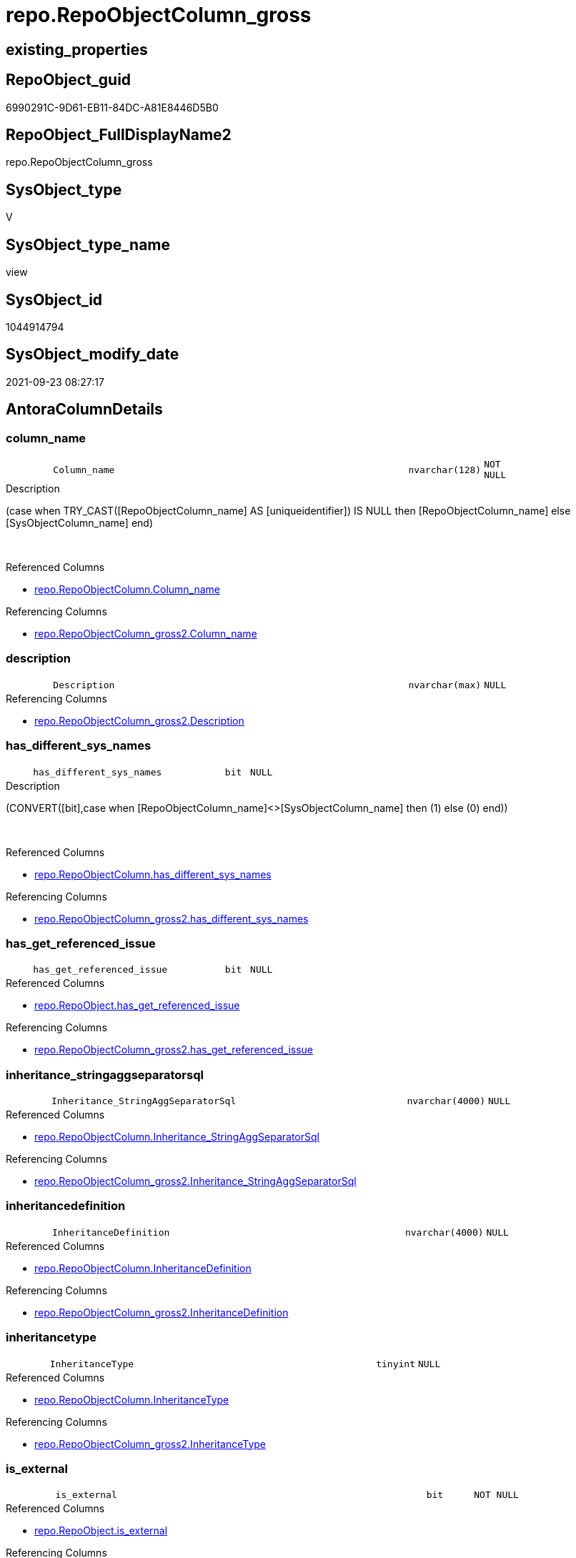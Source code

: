 // tag::HeaderFullDisplayName[]
= repo.RepoObjectColumn_gross
// end::HeaderFullDisplayName[]

== existing_properties

// tag::existing_properties[]
:ExistsProperty--antorareferencedlist:
:ExistsProperty--antorareferencinglist:
:ExistsProperty--has_execution_plan_issue:
:ExistsProperty--is_repo_managed:
:ExistsProperty--is_ssas:
:ExistsProperty--referencedobjectlist:
:ExistsProperty--sql_modules_definition:
:ExistsProperty--FK:
:ExistsProperty--AntoraIndexList:
:ExistsProperty--Columns:
// end::existing_properties[]

== RepoObject_guid

// tag::RepoObject_guid[]
6990291C-9D61-EB11-84DC-A81E8446D5B0
// end::RepoObject_guid[]

== RepoObject_FullDisplayName2

// tag::RepoObject_FullDisplayName2[]
repo.RepoObjectColumn_gross
// end::RepoObject_FullDisplayName2[]

== SysObject_type

// tag::SysObject_type[]
V 
// end::SysObject_type[]

== SysObject_type_name

// tag::SysObject_type_name[]
view
// end::SysObject_type_name[]

== SysObject_id

// tag::SysObject_id[]
1044914794
// end::SysObject_id[]

== SysObject_modify_date

// tag::SysObject_modify_date[]
2021-09-23 08:27:17
// end::SysObject_modify_date[]

== AntoraColumnDetails

// tag::AntoraColumnDetails[]
[#column-column_name]
=== column_name

[cols="d,8m,m,m,m,d"]
|===
|
|Column_name
|nvarchar(128)
|NOT NULL
|
|
|===

.Description
--
(case when TRY_CAST([RepoObjectColumn_name] AS [uniqueidentifier]) IS NULL then [RepoObjectColumn_name] else [SysObjectColumn_name] end)
--
{empty} +

.Referenced Columns
--
* xref:repo.repoobjectcolumn.adoc#column-column_name[+repo.RepoObjectColumn.Column_name+]
--

.Referencing Columns
--
* xref:repo.repoobjectcolumn_gross2.adoc#column-column_name[+repo.RepoObjectColumn_gross2.Column_name+]
--


[#column-description]
=== description

[cols="d,8m,m,m,m,d"]
|===
|
|Description
|nvarchar(max)
|NULL
|
|
|===

.Referencing Columns
--
* xref:repo.repoobjectcolumn_gross2.adoc#column-description[+repo.RepoObjectColumn_gross2.Description+]
--


[#column-has_different_sys_names]
=== has_different_sys_names

[cols="d,8m,m,m,m,d"]
|===
|
|has_different_sys_names
|bit
|NULL
|
|
|===

.Description
--
(CONVERT([bit],case when [RepoObjectColumn_name]<>[SysObjectColumn_name] then (1) else (0) end))
--
{empty} +

.Referenced Columns
--
* xref:repo.repoobjectcolumn.adoc#column-has_different_sys_names[+repo.RepoObjectColumn.has_different_sys_names+]
--

.Referencing Columns
--
* xref:repo.repoobjectcolumn_gross2.adoc#column-has_different_sys_names[+repo.RepoObjectColumn_gross2.has_different_sys_names+]
--


[#column-has_get_referenced_issue]
=== has_get_referenced_issue

[cols="d,8m,m,m,m,d"]
|===
|
|has_get_referenced_issue
|bit
|NULL
|
|
|===

.Referenced Columns
--
* xref:repo.repoobject.adoc#column-has_get_referenced_issue[+repo.RepoObject.has_get_referenced_issue+]
--

.Referencing Columns
--
* xref:repo.repoobjectcolumn_gross2.adoc#column-has_get_referenced_issue[+repo.RepoObjectColumn_gross2.has_get_referenced_issue+]
--


[#column-inheritance_stringaggseparatorsql]
=== inheritance_stringaggseparatorsql

[cols="d,8m,m,m,m,d"]
|===
|
|Inheritance_StringAggSeparatorSql
|nvarchar(4000)
|NULL
|
|
|===

.Referenced Columns
--
* xref:repo.repoobjectcolumn.adoc#column-inheritance_stringaggseparatorsql[+repo.RepoObjectColumn.Inheritance_StringAggSeparatorSql+]
--

.Referencing Columns
--
* xref:repo.repoobjectcolumn_gross2.adoc#column-inheritance_stringaggseparatorsql[+repo.RepoObjectColumn_gross2.Inheritance_StringAggSeparatorSql+]
--


[#column-inheritancedefinition]
=== inheritancedefinition

[cols="d,8m,m,m,m,d"]
|===
|
|InheritanceDefinition
|nvarchar(4000)
|NULL
|
|
|===

.Referenced Columns
--
* xref:repo.repoobjectcolumn.adoc#column-inheritancedefinition[+repo.RepoObjectColumn.InheritanceDefinition+]
--

.Referencing Columns
--
* xref:repo.repoobjectcolumn_gross2.adoc#column-inheritancedefinition[+repo.RepoObjectColumn_gross2.InheritanceDefinition+]
--


[#column-inheritancetype]
=== inheritancetype

[cols="d,8m,m,m,m,d"]
|===
|
|InheritanceType
|tinyint
|NULL
|
|
|===

.Referenced Columns
--
* xref:repo.repoobjectcolumn.adoc#column-inheritancetype[+repo.RepoObjectColumn.InheritanceType+]
--

.Referencing Columns
--
* xref:repo.repoobjectcolumn_gross2.adoc#column-inheritancetype[+repo.RepoObjectColumn_gross2.InheritanceType+]
--


[#column-is_external]
=== is_external

[cols="d,8m,m,m,m,d"]
|===
|
|is_external
|bit
|NOT NULL
|
|
|===

.Referenced Columns
--
* xref:repo.repoobject.adoc#column-is_external[+repo.RepoObject.is_external+]
--

.Referencing Columns
--
* xref:repo.repoobjectcolumn_gross2.adoc#column-is_external[+repo.RepoObjectColumn_gross2.is_external+]
--


[#column-is_persistence_no_check]
=== is_persistence_no_check

[cols="d,8m,m,m,m,d"]
|===
|
|is_persistence_no_check
|bit
|NULL
|
|
|===

.Referenced Columns
--
* xref:repo.repoobjectcolumn.adoc#column-is_persistence_no_check[+repo.RepoObjectColumn.is_persistence_no_check+]
--

.Referencing Columns
--
* xref:repo.repoobjectcolumn_gross2.adoc#column-is_persistence_no_check[+repo.RepoObjectColumn_gross2.is_persistence_no_check+]
--


[#column-is_persistence_no_include]
=== is_persistence_no_include

[cols="d,8m,m,m,m,d"]
|===
|
|is_persistence_no_include
|bit
|NULL
|
|
|===

.Referenced Columns
--
* xref:repo.repoobjectcolumn.adoc#column-is_persistence_no_include[+repo.RepoObjectColumn.is_persistence_no_include+]
--

.Referencing Columns
--
* xref:repo.repoobjectcolumn_gross2.adoc#column-is_persistence_no_include[+repo.RepoObjectColumn_gross2.is_persistence_no_include+]
--


[#column-is_persistence_no_update]
=== is_persistence_no_update

[cols="d,8m,m,m,m,d"]
|===
|
|is_persistence_no_update
|bit
|NULL
|
|
|===

.Referenced Columns
--
* xref:repo.repoobjectcolumn.adoc#column-is_persistence_no_update[+repo.RepoObjectColumn.is_persistence_no_update+]
--

.Referencing Columns
--
* xref:repo.repoobjectcolumn_gross2.adoc#column-is_persistence_no_update[+repo.RepoObjectColumn_gross2.is_persistence_no_update+]
--


[#column-is_query_plan_expression]
=== is_query_plan_expression

[cols="d,8m,m,m,m,d"]
|===
|
|is_query_plan_expression
|bit
|NULL
|
|
|===

.Referenced Columns
--
* xref:repo.repoobjectcolumn.adoc#column-is_query_plan_expression[+repo.RepoObjectColumn.is_query_plan_expression+]
--

.Referencing Columns
--
* xref:repo.repoobjectcolumn_gross2.adoc#column-is_query_plan_expression[+repo.RepoObjectColumn_gross2.is_query_plan_expression+]
--


[#column-is_repo_managed]
=== is_repo_managed

[cols="d,8m,m,m,m,d"]
|===
|
|is_repo_managed
|bit
|NULL
|
|
|===

.Referenced Columns
--
* xref:repo.repoobject.adoc#column-is_repo_managed[+repo.RepoObject.is_repo_managed+]
--

.Referencing Columns
--
* xref:repo.repoobjectcolumn_gross2.adoc#column-is_repo_managed[+repo.RepoObjectColumn_gross2.is_repo_managed+]
--


[#column-is_repoobject_name_uniqueidentifier]
=== is_repoobject_name_uniqueidentifier

[cols="d,8m,m,m,m,d"]
|===
|
|is_RepoObject_name_uniqueidentifier
|int
|NOT NULL
|
|
|===

.Description
--
(case when TRY_CAST([RepoObject_name] AS [uniqueidentifier]) IS NULL then (0) else (1) end)
--
{empty} +

.Referenced Columns
--
* xref:repo.repoobject.adoc#column-is_repoobject_name_uniqueidentifier[+repo.RepoObject.is_RepoObject_name_uniqueidentifier+]
--

.Referencing Columns
--
* xref:repo.repoobjectcolumn_gross2.adoc#column-is_repoobject_name_uniqueidentifier[+repo.RepoObjectColumn_gross2.is_RepoObject_name_uniqueidentifier+]
--


[#column-is_repoobjectcolumn_name_uniqueidentifier]
=== is_repoobjectcolumn_name_uniqueidentifier

[cols="d,8m,m,m,m,d"]
|===
|
|is_RepoObjectColumn_name_uniqueidentifier
|int
|NOT NULL
|
|
|===

.Description
--
(case when TRY_CAST([RepoObjectColumn_name] AS [uniqueidentifier]) IS NULL then (0) else (1) end)
--
{empty} +

.Referenced Columns
--
* xref:repo.repoobjectcolumn.adoc#column-is_repoobjectcolumn_name_uniqueidentifier[+repo.RepoObjectColumn.is_RepoObjectColumn_name_uniqueidentifier+]
--

.Referencing Columns
--
* xref:repo.repoobjectcolumn_gross2.adoc#column-is_repoobjectcolumn_name_uniqueidentifier[+repo.RepoObjectColumn_gross2.is_RepoObjectColumn_name_uniqueidentifier+]
--


[#column-is_required_columnmerge]
=== is_required_columnmerge

[cols="d,8m,m,m,m,d"]
|===
|
|is_required_ColumnMerge
|bit
|NULL
|
|
|===

.Referenced Columns
--
* xref:repo.repoobjectcolumn.adoc#column-is_required_columnmerge[+repo.RepoObjectColumn.is_required_ColumnMerge+]
--

.Referencing Columns
--
* xref:repo.repoobjectcolumn_gross2.adoc#column-is_required_columnmerge[+repo.RepoObjectColumn_gross2.is_required_ColumnMerge+]
--


[#column-is_ssas]
=== is_ssas

[cols="d,8m,m,m,m,d"]
|===
|
|is_ssas
|bit
|NOT NULL
|
|
|===

.Referenced Columns
--
* xref:repo.repoobject.adoc#column-is_ssas[+repo.RepoObject.is_ssas+]
--

.Referencing Columns
--
* xref:repo.repoobjectcolumn_gross2.adoc#column-is_ssas[+repo.RepoObjectColumn_gross2.is_ssas+]
--


[#column-is_sysobject_missing]
=== is_sysobject_missing

[cols="d,8m,m,m,m,d"]
|===
|
|is_SysObject_missing
|bit
|NULL
|
|
|===

.Referenced Columns
--
* xref:repo.repoobject.adoc#column-is_sysobject_missing[+repo.RepoObject.is_SysObject_missing+]
--

.Referencing Columns
--
* xref:repo.repoobjectcolumn_gross2.adoc#column-is_sysobject_missing[+repo.RepoObjectColumn_gross2.is_SysObject_missing+]
--


[#column-is_sysobject_name_uniqueidentifier]
=== is_sysobject_name_uniqueidentifier

[cols="d,8m,m,m,m,d"]
|===
|
|is_SysObject_name_uniqueidentifier
|int
|NOT NULL
|
|
|===

.Description
--
(case when TRY_CAST([SysObject_name] AS [uniqueidentifier]) IS NULL then (0) else (1) end)
--
{empty} +

.Referenced Columns
--
* xref:repo.repoobject.adoc#column-is_sysobject_name_uniqueidentifier[+repo.RepoObject.is_SysObject_name_uniqueidentifier+]
--

.Referencing Columns
--
* xref:repo.repoobjectcolumn_gross2.adoc#column-is_sysobject_name_uniqueidentifier[+repo.RepoObjectColumn_gross2.is_SysObject_name_uniqueidentifier+]
--


[#column-is_sysobjectcolumn_missing]
=== is_sysobjectcolumn_missing

[cols="d,8m,m,m,m,d"]
|===
|
|is_SysObjectColumn_missing
|bit
|NULL
|
|
|===

.Referenced Columns
--
* xref:repo.repoobjectcolumn.adoc#column-is_sysobjectcolumn_missing[+repo.RepoObjectColumn.is_SysObjectColumn_missing+]
--

.Referencing Columns
--
* xref:repo.repoobjectcolumn_gross2.adoc#column-is_sysobjectcolumn_missing[+repo.RepoObjectColumn_gross2.is_SysObjectColumn_missing+]
--


[#column-is_sysobjectcolumn_name_uniqueidentifier]
=== is_sysobjectcolumn_name_uniqueidentifier

[cols="d,8m,m,m,m,d"]
|===
|
|is_SysObjectColumn_name_uniqueidentifier
|int
|NOT NULL
|
|
|===

.Description
--
(case when TRY_CAST([SysObjectColumn_name] AS [uniqueidentifier]) IS NULL then (0) else (1) end)
--
{empty} +

.Referenced Columns
--
* xref:repo.repoobjectcolumn.adoc#column-is_sysobjectcolumn_name_uniqueidentifier[+repo.RepoObjectColumn.is_SysObjectColumn_name_uniqueidentifier+]
--

.Referencing Columns
--
* xref:repo.repoobjectcolumn_gross2.adoc#column-is_sysobjectcolumn_name_uniqueidentifier[+repo.RepoObjectColumn_gross2.is_SysObjectColumn_name_uniqueidentifier+]
--


[#column-modify_dt]
=== modify_dt

[cols="d,8m,m,m,m,d"]
|===
|
|modify_dt
|datetime
|NOT NULL
|
|
|===

.Referenced Columns
--
* xref:repo.repoobject.adoc#column-modify_dt[+repo.RepoObject.modify_dt+]
--

.Referencing Columns
--
* xref:repo.repoobjectcolumn_gross2.adoc#column-modify_dt[+repo.RepoObjectColumn_gross2.modify_dt+]
--


[#column-node_id]
=== node_id

[cols="d,8m,m,m,m,d"]
|===
|
|node_id
|bigint
|NULL
|
|
|===

.Description
--
(CONVERT([bigint],[SysObject_id])*(10000))
--
{empty} +

.Referenced Columns
--
* xref:repo.repoobject.adoc#column-node_id[+repo.RepoObject.node_id+]
--

.Referencing Columns
--
* xref:reference.repoobjectcolumn_reference_virtual.adoc#column-referencing_node_id[+reference.RepoObjectColumn_reference_virtual.referencing_node_id+]
* xref:reference.repoobjectcolumn_reference_virtual.adoc#column-referenced_node_id[+reference.RepoObjectColumn_reference_virtual.referenced_node_id+]
* xref:repo.repoobjectcolumn_gross2.adoc#column-node_id[+repo.RepoObjectColumn_gross2.node_id+]
--


[#column-persistence_source_repoobject_guid]
=== persistence_source_repoobject_guid

[cols="d,8m,m,m,m,d"]
|===
|
|persistence_source_RepoObject_guid
|uniqueidentifier
|NULL
|
|
|===

.Referenced Columns
--
* xref:repo.repoobject_persistence.adoc#column-source_repoobject_guid[+repo.RepoObject_persistence.source_RepoObject_guid+]
--

.Referencing Columns
--
* xref:repo.repoobjectcolumn_gross2.adoc#column-persistence_source_repoobject_guid[+repo.RepoObjectColumn_gross2.persistence_source_RepoObject_guid+]
--


[#column-persistence_source_repoobjectcolumn_guid]
=== persistence_source_repoobjectcolumn_guid

[cols="d,8m,m,m,m,d"]
|===
|
|persistence_source_RepoObjectColumn_guid
|uniqueidentifier
|NULL
|
|
|===

.Referenced Columns
--
* xref:repo.repoobjectcolumn.adoc#column-persistence_source_repoobjectcolumn_guid[+repo.RepoObjectColumn.persistence_source_RepoObjectColumn_guid+]
--

.Referencing Columns
--
* xref:repo.repoobjectcolumn_gross2.adoc#column-persistence_source_repoobjectcolumn_guid[+repo.RepoObjectColumn_gross2.persistence_source_RepoObjectColumn_guid+]
--


[#column-pk_index_guid]
=== pk_index_guid

[cols="d,8m,m,m,m,d"]
|===
|
|pk_index_guid
|uniqueidentifier
|NULL
|
|
|===

.Referenced Columns
--
* xref:repo.repoobject.adoc#column-pk_index_guid[+repo.RepoObject.pk_index_guid+]
--

.Referencing Columns
--
* xref:repo.repoobjectcolumn_gross2.adoc#column-pk_index_guid[+repo.RepoObjectColumn_gross2.pk_index_guid+]
--


[#column-property_ms_description]
=== property_ms_description

[cols="d,8m,m,m,m,d"]
|===
|
|Property_ms_description
|nvarchar(4000)
|NULL
|
|
|===

.Referencing Columns
--
* xref:repo.repoobjectcolumn_gross2.adoc#column-property_ms_description[+repo.RepoObjectColumn_gross2.Property_ms_description+]
--


[#column-referencing_count]
=== referencing_count

[cols="d,8m,m,m,m,d"]
|===
|
|Referencing_Count
|int
|NULL
|
|
|===

.Referenced Columns
--
* xref:repo.repoobjectcolumn.adoc#column-referencing_count[+repo.RepoObjectColumn.Referencing_Count+]
--

.Referencing Columns
--
* xref:repo.repoobjectcolumn_gross2.adoc#column-referencing_count[+repo.RepoObjectColumn_gross2.Referencing_Count+]
--


[#column-repo_default_definition]
=== repo_default_definition

[cols="d,8m,m,m,m,d"]
|===
|
|Repo_default_definition
|nvarchar(max)
|NULL
|
|
|===

.Referenced Columns
--
* xref:repo.repoobjectcolumn.adoc#column-repo_default_definition[+repo.RepoObjectColumn.Repo_default_definition+]
--

.Referencing Columns
--
* xref:repo.repoobjectcolumn_gross2.adoc#column-repo_default_definition[+repo.RepoObjectColumn_gross2.Repo_default_definition+]
--


[#column-repo_default_is_system_named]
=== repo_default_is_system_named

[cols="d,8m,m,m,m,d"]
|===
|
|Repo_default_is_system_named
|bit
|NULL
|
|
|===

.Referenced Columns
--
* xref:repo.repoobjectcolumn.adoc#column-repo_default_is_system_named[+repo.RepoObjectColumn.Repo_default_is_system_named+]
--

.Referencing Columns
--
* xref:repo.repoobjectcolumn_gross2.adoc#column-repo_default_is_system_named[+repo.RepoObjectColumn_gross2.Repo_default_is_system_named+]
--


[#column-repo_default_name]
=== repo_default_name

[cols="d,8m,m,m,m,d"]
|===
|
|Repo_default_name
|nvarchar(128)
|NULL
|
|
|===

.Referenced Columns
--
* xref:repo.repoobjectcolumn.adoc#column-repo_default_name[+repo.RepoObjectColumn.Repo_default_name+]
--

.Referencing Columns
--
* xref:repo.repoobjectcolumn_gross2.adoc#column-repo_default_name[+repo.RepoObjectColumn_gross2.Repo_default_name+]
--


[#column-repo_definition]
=== repo_definition

[cols="d,8m,m,m,m,d"]
|===
|
|Repo_definition
|nvarchar(max)
|NULL
|
|
|===

.Referenced Columns
--
* xref:repo.repoobjectcolumn.adoc#column-repo_definition[+repo.RepoObjectColumn.Repo_definition+]
--

.Referencing Columns
--
* xref:repo.repoobjectcolumn_gross2.adoc#column-repo_definition[+repo.RepoObjectColumn_gross2.Repo_definition+]
--


[#column-repo_generated_always_type]
=== repo_generated_always_type

[cols="d,8m,m,m,m,d"]
|===
|
|Repo_generated_always_type
|tinyint
|NOT NULL
|
|
|===

.Referenced Columns
--
* xref:repo.repoobjectcolumn.adoc#column-repo_generated_always_type[+repo.RepoObjectColumn.Repo_generated_always_type+]
--

.Referencing Columns
--
* xref:repo.repoobjectcolumn_gross2.adoc#column-repo_generated_always_type[+repo.RepoObjectColumn_gross2.Repo_generated_always_type+]
--


[#column-repo_graph_type]
=== repo_graph_type

[cols="d,8m,m,m,m,d"]
|===
|
|Repo_graph_type
|int
|NULL
|
|
|===

.Referenced Columns
--
* xref:repo.repoobjectcolumn.adoc#column-repo_graph_type[+repo.RepoObjectColumn.Repo_graph_type+]
--

.Referencing Columns
--
* xref:repo.repoobjectcolumn_gross2.adoc#column-repo_graph_type[+repo.RepoObjectColumn_gross2.Repo_graph_type+]
--


[#column-repo_increment_value]
=== repo_increment_value

[cols="d,8m,m,m,m,d"]
|===
|
|Repo_increment_value
|sql_variant
|NULL
|
|
|===

.Referenced Columns
--
* xref:repo.repoobjectcolumn.adoc#column-repo_increment_value[+repo.RepoObjectColumn.Repo_increment_value+]
--

.Referencing Columns
--
* xref:repo.repoobjectcolumn_gross2.adoc#column-repo_increment_value[+repo.RepoObjectColumn_gross2.Repo_increment_value+]
--


[#column-repo_is_computed]
=== repo_is_computed

[cols="d,8m,m,m,m,d"]
|===
|
|Repo_is_computed
|bit
|NOT NULL
|
|
|===

.Referenced Columns
--
* xref:repo.repoobjectcolumn.adoc#column-repo_is_computed[+repo.RepoObjectColumn.Repo_is_computed+]
--

.Referencing Columns
--
* xref:repo.repoobjectcolumn_gross2.adoc#column-repo_is_computed[+repo.RepoObjectColumn_gross2.Repo_is_computed+]
--


[#column-repo_is_identity]
=== repo_is_identity

[cols="d,8m,m,m,m,d"]
|===
|
|Repo_is_identity
|bit
|NOT NULL
|
|
|===

.Referenced Columns
--
* xref:repo.repoobjectcolumn.adoc#column-repo_is_identity[+repo.RepoObjectColumn.Repo_is_identity+]
--

.Referencing Columns
--
* xref:repo.repoobjectcolumn_gross2.adoc#column-repo_is_identity[+repo.RepoObjectColumn_gross2.Repo_is_identity+]
--


[#column-repo_is_nullable]
=== repo_is_nullable

[cols="d,8m,m,m,m,d"]
|===
|
|Repo_is_nullable
|bit
|NULL
|
|
|===

.Referenced Columns
--
* xref:repo.repoobjectcolumn.adoc#column-repo_is_nullable[+repo.RepoObjectColumn.Repo_is_nullable+]
--

.Referencing Columns
--
* xref:repo.repoobjectcolumn_gross2.adoc#column-repo_is_nullable[+repo.RepoObjectColumn_gross2.Repo_is_nullable+]
--


[#column-repo_is_persisted]
=== repo_is_persisted

[cols="d,8m,m,m,m,d"]
|===
|
|Repo_is_persisted
|bit
|NULL
|
|
|===

.Referenced Columns
--
* xref:repo.repoobjectcolumn.adoc#column-repo_is_persisted[+repo.RepoObjectColumn.Repo_is_persisted+]
--

.Referencing Columns
--
* xref:repo.repoobjectcolumn_gross2.adoc#column-repo_is_persisted[+repo.RepoObjectColumn_gross2.Repo_is_persisted+]
--


[#column-repo_seed_value]
=== repo_seed_value

[cols="d,8m,m,m,m,d"]
|===
|
|Repo_seed_value
|sql_variant
|NULL
|
|
|===

.Referenced Columns
--
* xref:repo.repoobjectcolumn.adoc#column-repo_seed_value[+repo.RepoObjectColumn.Repo_seed_value+]
--

.Referencing Columns
--
* xref:repo.repoobjectcolumn_gross2.adoc#column-repo_seed_value[+repo.RepoObjectColumn_gross2.Repo_seed_value+]
--


[#column-repo_user_type_fullname]
=== repo_user_type_fullname

[cols="d,8m,m,m,m,d"]
|===
|
|Repo_user_type_fullname
|nvarchar(128)
|NULL
|
|
|===

.Referenced Columns
--
* xref:repo.repoobjectcolumn.adoc#column-repo_user_type_fullname[+repo.RepoObjectColumn.Repo_user_type_fullname+]
--

.Referencing Columns
--
* xref:graph.repoobjectcolumn_s.adoc#column-repoobjectcolumn_type[+graph.RepoObjectColumn_S.RepoObjectColumn_type+]
* xref:property.repoobjectcolumnproperty_forupdate.adoc#column-repo_user_type_fullname[+property.RepoObjectColumnProperty_ForUpdate.Repo_user_type_fullname+]
* xref:repo.repoobjectcolumn_gross2.adoc#column-repo_user_type_fullname[+repo.RepoObjectColumn_gross2.Repo_user_type_fullname+]
--


[#column-repo_user_type_name]
=== repo_user_type_name

[cols="d,8m,m,m,m,d"]
|===
|
|Repo_user_type_name
|nvarchar(128)
|NULL
|
|
|===

.Referenced Columns
--
* xref:repo.repoobjectcolumn.adoc#column-repo_user_type_name[+repo.RepoObjectColumn.Repo_user_type_name+]
--

.Referencing Columns
--
* xref:repo.repoobjectcolumn_gross2.adoc#column-repo_user_type_name[+repo.RepoObjectColumn_gross2.Repo_user_type_name+]
--


[#column-repo_uses_database_collation]
=== repo_uses_database_collation

[cols="d,8m,m,m,m,d"]
|===
|
|Repo_uses_database_collation
|bit
|NULL
|
|
|===

.Referenced Columns
--
* xref:repo.repoobjectcolumn.adoc#column-repo_uses_database_collation[+repo.RepoObjectColumn.Repo_uses_database_collation+]
--

.Referencing Columns
--
* xref:repo.repoobjectcolumn_gross2.adoc#column-repo_uses_database_collation[+repo.RepoObjectColumn_gross2.Repo_uses_database_collation+]
--


[#column-repoobject_fullname]
=== repoobject_fullname

[cols="d,8m,m,m,m,d"]
|===
|
|RepoObject_fullname
|nvarchar(261)
|NOT NULL
|
|
|===

.Description
--
(concat('[',[RepoObject_schema_name],'].[',[RepoObject_name],']'))
--
{empty} +

.Referenced Columns
--
* xref:repo.repoobject.adoc#column-repoobject_fullname[+repo.RepoObject.RepoObject_fullname+]
--

.Referencing Columns
--
* xref:graph.repoobjectcolumn_s.adoc#column-repoobject_fullname[+graph.RepoObjectColumn_S.RepoObject_fullname+]
* xref:property.repoobjectcolumnproperty_forupdate.adoc#column-repoobject_fullname[+property.RepoObjectColumnProperty_ForUpdate.RepoObject_fullname+]
* xref:repo.repoobjectcolumn_gross2.adoc#column-repoobject_fullname[+repo.RepoObjectColumn_gross2.RepoObject_fullname+]
--


[#column-repoobject_fullname2]
=== repoobject_fullname2

[cols="d,8m,m,m,m,d"]
|===
|
|RepoObject_fullname2
|nvarchar(257)
|NOT NULL
|
|
|===

.Description
--
(concat([RepoObject_schema_name],'.',[RepoObject_name]))
--
{empty} +

.Referenced Columns
--
* xref:repo.repoobject.adoc#column-repoobject_fullname2[+repo.RepoObject.RepoObject_fullname2+]
--

.Referencing Columns
--
* xref:property.repoobjectcolumnproperty_forupdate.adoc#column-repoobject_fullname2[+property.RepoObjectColumnProperty_ForUpdate.RepoObject_fullname2+]
* xref:repo.repoobjectcolumn_gross2.adoc#column-repoobject_fullname2[+repo.RepoObjectColumn_gross2.RepoObject_fullname2+]
--


[#column-repoobject_guid]
=== repoobject_guid

[cols="d,8m,m,m,m,d"]
|===
|
|RepoObject_guid
|uniqueidentifier
|NOT NULL
|
|
|===

.Referenced Columns
--
* xref:repo.repoobjectcolumn.adoc#column-repoobject_guid[+repo.RepoObjectColumn.RepoObject_guid+]
--

.Referencing Columns
--
* xref:graph.repoobjectcolumn_s.adoc#column-repoobject_guid[+graph.RepoObjectColumn_S.RepoObject_guid+]
* xref:property.repoobjectcolumnproperty_forupdate.adoc#column-repoobject_guid[+property.RepoObjectColumnProperty_ForUpdate.RepoObject_guid+]
* xref:reference.repoobjectcolumn_reference_firstresultset.adoc#column-referenced_repoobject_guid[+reference.RepoObjectColumn_reference_FirstResultSet.referenced_RepoObject_guid+]
* xref:reference.repoobjectcolumn_reference_queryplan.adoc#column-referenced_repoobject_guid[+reference.RepoObjectColumn_reference_QueryPlan.referenced_RepoObject_guid+]
* xref:reference.repoobjectcolumn_reference_virtual.adoc#column-referencing_repoobject_guid[+reference.RepoObjectColumn_reference_virtual.referencing_RepoObject_guid+]
* xref:reference.repoobjectcolumn_reference_virtual.adoc#column-referenced_repoobject_guid[+reference.RepoObjectColumn_reference_virtual.referenced_RepoObject_guid+]
* xref:repo.repoobjectcolumn_gross2.adoc#column-repoobject_guid[+repo.RepoObjectColumn_gross2.RepoObject_guid+]
--


[#column-repoobject_name]
=== repoobject_name

[cols="d,8m,m,m,m,d"]
|===
|
|RepoObject_name
|nvarchar(128)
|NOT NULL
|
|
|===

.Referenced Columns
--
* xref:repo.repoobject.adoc#column-repoobject_name[+repo.RepoObject.RepoObject_name+]
--

.Referencing Columns
--
* xref:property.repoobjectcolumnproperty_forupdate.adoc#column-repoobject_name[+property.RepoObjectColumnProperty_ForUpdate.RepoObject_name+]
* xref:repo.repoobjectcolumn_gross2.adoc#column-repoobject_name[+repo.RepoObjectColumn_gross2.RepoObject_name+]
--


[#column-repoobject_referencing_count]
=== repoobject_referencing_count

[cols="d,8m,m,m,m,d"]
|===
|
|RepoObject_Referencing_Count
|int
|NULL
|
|
|===

.Referenced Columns
--
* xref:repo.repoobject.adoc#column-repoobject_referencing_count[+repo.RepoObject.RepoObject_Referencing_Count+]
--

.Referencing Columns
--
* xref:repo.repoobjectcolumn_gross2.adoc#column-repoobject_referencing_count[+repo.RepoObjectColumn_gross2.RepoObject_Referencing_Count+]
--


[#column-repoobject_schema_name]
=== repoobject_schema_name

[cols="d,8m,m,m,m,d"]
|===
|
|RepoObject_schema_name
|nvarchar(128)
|NOT NULL
|
|
|===

.Referenced Columns
--
* xref:repo.repoobject.adoc#column-repoobject_schema_name[+repo.RepoObject.RepoObject_schema_name+]
--

.Referencing Columns
--
* xref:property.repoobjectcolumnproperty_forupdate.adoc#column-repoobject_schema_name[+property.RepoObjectColumnProperty_ForUpdate.RepoObject_schema_name+]
* xref:repo.repoobjectcolumn_gross2.adoc#column-repoobject_schema_name[+repo.RepoObjectColumn_gross2.RepoObject_schema_name+]
--


[#column-repoobject_type]
=== repoobject_type

[cols="d,8m,m,m,m,d"]
|===
|
|RepoObject_type
|char(2)
|NOT NULL
|
|
|===

.Referenced Columns
--
* xref:repo.repoobject.adoc#column-repoobject_type[+repo.RepoObject.RepoObject_type+]
--

.Referencing Columns
--
* xref:graph.repoobjectcolumn_s.adoc#column-repoobject_type[+graph.RepoObjectColumn_S.RepoObject_type+]
* xref:property.repoobjectcolumnproperty_forupdate.adoc#column-repoobject_type[+property.RepoObjectColumnProperty_ForUpdate.RepoObject_type+]
* xref:repo.repoobjectcolumn_gross2.adoc#column-repoobject_type[+repo.RepoObjectColumn_gross2.RepoObject_type+]
--


[#column-repoobjectcolumn_column_id]
=== repoobjectcolumn_column_id

[cols="d,8m,m,m,m,d"]
|===
|
|RepoObjectColumn_column_id
|int
|NULL
|
|
|===

.Referenced Columns
--
* xref:repo.repoobjectcolumn.adoc#column-repoobjectcolumn_column_id[+repo.RepoObjectColumn.RepoObjectColumn_column_id+]
--

.Referencing Columns
--
* xref:repo.repoobjectcolumn_gross2.adoc#column-repoobjectcolumn_column_id[+repo.RepoObjectColumn_gross2.RepoObjectColumn_column_id+]
--


[#column-repoobjectcolumn_fullname]
=== repoobjectcolumn_fullname

[cols="d,8m,m,m,m,d"]
|===
|
|RepoObjectColumn_fullname
|nvarchar(520)
|NOT NULL
|
|
|===

.Referencing Columns
--
* xref:graph.repoobjectcolumn_s.adoc#column-repoobjectcolumn_fullname[+graph.RepoObjectColumn_S.RepoObjectColumn_fullname+]
* xref:property.repoobjectcolumnproperty_forupdate.adoc#column-repoobjectcolumn_fullname[+property.RepoObjectColumnProperty_ForUpdate.RepoObjectColumn_fullname+]
* xref:repo.repoobjectcolumn_gross2.adoc#column-repoobjectcolumn_fullname[+repo.RepoObjectColumn_gross2.RepoObjectColumn_fullname+]
--


[#column-repoobjectcolumn_fullname2]
=== repoobjectcolumn_fullname2

[cols="d,8m,m,m,m,d"]
|===
|
|RepoObjectColumn_fullname2
|nvarchar(386)
|NOT NULL
|
|
|===

.Referencing Columns
--
* xref:property.repoobjectcolumnproperty_forupdate.adoc#column-repoobjectcolumn_fullname2[+property.RepoObjectColumnProperty_ForUpdate.RepoObjectColumn_fullname2+]
* xref:repo.repoobjectcolumn_gross2.adoc#column-repoobjectcolumn_fullname2[+repo.RepoObjectColumn_gross2.RepoObjectColumn_fullname2+]
--


[#column-repoobjectcolumn_guid]
=== repoobjectcolumn_guid

[cols="d,8m,m,m,m,d"]
|===
|
|RepoObjectColumn_guid
|uniqueidentifier
|NOT NULL
|
|
|===

.Referenced Columns
--
* xref:repo.repoobjectcolumn.adoc#column-repoobjectcolumn_guid[+repo.RepoObjectColumn.RepoObjectColumn_guid+]
--

.Referencing Columns
--
* xref:graph.repoobjectcolumn_s.adoc#column-repoobjectcolumn_guid[+graph.RepoObjectColumn_S.RepoObjectColumn_guid+]
* xref:reference.repoobjectcolumn_reference_firstresultset.adoc#column-referencing_repoobjectcolumn_guid[+reference.RepoObjectColumn_reference_FirstResultSet.referencing_RepoObjectColumn_guid+]
* xref:reference.repoobjectcolumn_reference_firstresultset.adoc#column-referenced_repoobjectcolumn_guid[+reference.RepoObjectColumn_reference_FirstResultSet.referenced_RepoObjectColumn_guid+]
* xref:reference.repoobjectcolumn_reference_queryplan.adoc#column-referencing_repoobjectcolumn_guid[+reference.RepoObjectColumn_reference_QueryPlan.referencing_RepoObjectColumn_guid+]
* xref:reference.repoobjectcolumn_reference_queryplan.adoc#column-referenced_repoobjectcolumn_guid[+reference.RepoObjectColumn_reference_QueryPlan.referenced_RepoObjectColumn_guid+]
* xref:reference.repoobjectcolumn_reference_virtual.adoc#column-referencing_repoobjectcolumn_guid[+reference.RepoObjectColumn_reference_virtual.referencing_RepoObjectColumn_guid+]
* xref:reference.repoobjectcolumn_reference_virtual.adoc#column-referenced_repoobjectcolumn_guid[+reference.RepoObjectColumn_reference_virtual.referenced_RepoObjectColumn_guid+]
* xref:repo.repoobjectcolumn_gross2.adoc#column-repoobjectcolumn_guid[+repo.RepoObjectColumn_gross2.RepoObjectColumn_guid+]
--


[#column-repoobjectcolumn_name]
=== repoobjectcolumn_name

[cols="d,8m,m,m,m,d"]
|===
|
|RepoObjectColumn_name
|nvarchar(128)
|NOT NULL
|
|
|===

.Referenced Columns
--
* xref:repo.repoobjectcolumn.adoc#column-repoobjectcolumn_name[+repo.RepoObjectColumn.RepoObjectColumn_name+]
--

.Referencing Columns
--
* xref:graph.repoobjectcolumn_s.adoc#column-repoobjectcolumn_name[+graph.RepoObjectColumn_S.RepoObjectColumn_name+]
* xref:property.repoobjectcolumnproperty_forupdate.adoc#column-repoobjectcolumn_name[+property.RepoObjectColumnProperty_ForUpdate.RepoObjectColumn_name+]
* xref:repo.repoobjectcolumn_gross2.adoc#column-repoobjectcolumn_name[+repo.RepoObjectColumn_gross2.RepoObjectColumn_name+]
--


[#column-sysobject_fullname]
=== sysobject_fullname

[cols="d,8m,m,m,m,d"]
|===
|
|SysObject_fullname
|nvarchar(261)
|NOT NULL
|
|
|===

.Description
--
(concat('[',[SysObject_schema_name],'].[',[SysObject_name],']'))
--
{empty} +

.Referenced Columns
--
* xref:repo.repoobject.adoc#column-sysobject_fullname[+repo.RepoObject.SysObject_fullname+]
--

.Referencing Columns
--
* xref:repo.repoobjectcolumn_gross2.adoc#column-sysobject_fullname[+repo.RepoObjectColumn_gross2.SysObject_fullname+]
--


[#column-sysobject_fullname2]
=== sysobject_fullname2

[cols="d,8m,m,m,m,d"]
|===
|
|SysObject_fullname2
|nvarchar(257)
|NOT NULL
|
|
|===

.Description
--
(concat([SysObject_schema_name],'.',[SysObject_name]))
--
{empty} +

.Referenced Columns
--
* xref:repo.repoobject.adoc#column-sysobject_fullname2[+repo.RepoObject.SysObject_fullname2+]
--

.Referencing Columns
--
* xref:repo.repoobjectcolumn_gross2.adoc#column-sysobject_fullname2[+repo.RepoObjectColumn_gross2.SysObject_fullname2+]
--


[#column-sysobject_id]
=== sysobject_id

[cols="d,8m,m,m,m,d"]
|===
|
|SysObject_id
|int
|NULL
|
|
|===

.Referenced Columns
--
* xref:repo.repoobject.adoc#column-sysobject_id[+repo.RepoObject.SysObject_id+]
--

.Referencing Columns
--
* xref:reference.repoobjectcolumn_reference_firstresultset.adoc#column-referenced_id[+reference.RepoObjectColumn_reference_FirstResultSet.referenced_id+]
* xref:reference.repoobjectcolumn_reference_queryplan.adoc#column-referenced_id[+reference.RepoObjectColumn_reference_QueryPlan.referenced_id+]
* xref:reference.repoobjectcolumn_reference_virtual.adoc#column-referencing_id[+reference.RepoObjectColumn_reference_virtual.referencing_id+]
* xref:reference.repoobjectcolumn_reference_virtual.adoc#column-referenced_id[+reference.RepoObjectColumn_reference_virtual.referenced_id+]
* xref:repo.repoobjectcolumn_gross2.adoc#column-sysobject_id[+repo.RepoObjectColumn_gross2.SysObject_id+]
--


[#column-sysobject_modify_date]
=== sysobject_modify_date

[cols="d,8m,m,m,m,d"]
|===
|
|SysObject_modify_date
|datetime
|NULL
|
|
|===

.Referenced Columns
--
* xref:repo.repoobject.adoc#column-sysobject_modify_date[+repo.RepoObject.SysObject_modify_date+]
--

.Referencing Columns
--
* xref:repo.repoobjectcolumn_gross2.adoc#column-sysobject_modify_date[+repo.RepoObjectColumn_gross2.SysObject_modify_date+]
--


[#column-sysobject_name]
=== sysobject_name

[cols="d,8m,m,m,m,d"]
|===
|
|SysObject_name
|nvarchar(128)
|NOT NULL
|
|
|===

.Referenced Columns
--
* xref:repo.repoobject.adoc#column-sysobject_name[+repo.RepoObject.SysObject_name+]
--

.Referencing Columns
--
* xref:reference.repoobjectcolumn_reference_queryplan.adoc#column-referenced_entity_name[+reference.RepoObjectColumn_reference_QueryPlan.referenced_entity_name+]
* xref:reference.repoobjectcolumn_reference_virtual.adoc#column-referencing_entity_name[+reference.RepoObjectColumn_reference_virtual.referencing_entity_name+]
* xref:reference.repoobjectcolumn_reference_virtual.adoc#column-referenced_entity_name[+reference.RepoObjectColumn_reference_virtual.referenced_entity_name+]
* xref:repo.repoobjectcolumn_gross2.adoc#column-sysobject_name[+repo.RepoObjectColumn_gross2.SysObject_name+]
--


[#column-sysobject_parent_object_id]
=== sysobject_parent_object_id

[cols="d,8m,m,m,m,d"]
|===
|
|SysObject_parent_object_id
|int
|NOT NULL
|
|
|===

.Referenced Columns
--
* xref:repo.repoobject.adoc#column-sysobject_parent_object_id[+repo.RepoObject.SysObject_parent_object_id+]
--

.Referencing Columns
--
* xref:repo.repoobjectcolumn_gross2.adoc#column-sysobject_parent_object_id[+repo.RepoObjectColumn_gross2.SysObject_parent_object_id+]
--


[#column-sysobject_schema_name]
=== sysobject_schema_name

[cols="d,8m,m,m,m,d"]
|===
|
|SysObject_schema_name
|nvarchar(128)
|NOT NULL
|
|
|===

.Referenced Columns
--
* xref:repo.repoobject.adoc#column-sysobject_schema_name[+repo.RepoObject.SysObject_schema_name+]
--

.Referencing Columns
--
* xref:reference.repoobjectcolumn_reference_queryplan.adoc#column-referenced_schema_name[+reference.RepoObjectColumn_reference_QueryPlan.referenced_schema_name+]
* xref:reference.repoobjectcolumn_reference_virtual.adoc#column-referencing_schema_name[+reference.RepoObjectColumn_reference_virtual.referencing_schema_name+]
* xref:reference.repoobjectcolumn_reference_virtual.adoc#column-referenced_schema_name[+reference.RepoObjectColumn_reference_virtual.referenced_schema_name+]
* xref:repo.repoobjectcolumn_gross2.adoc#column-sysobject_schema_name[+repo.RepoObjectColumn_gross2.SysObject_schema_name+]
--


[#column-sysobject_type]
=== sysobject_type

[cols="d,8m,m,m,m,d"]
|===
|
|SysObject_type
|char(2)
|NULL
|
|
|===

.Referenced Columns
--
* xref:repo.repoobject.adoc#column-sysobject_type[+repo.RepoObject.SysObject_type+]
--

.Referencing Columns
--
* xref:reference.repoobjectcolumn_reference_firstresultset.adoc#column-referenced_type[+reference.RepoObjectColumn_reference_FirstResultSet.referenced_type+]
* xref:reference.repoobjectcolumn_reference_queryplan.adoc#column-referenced_type[+reference.RepoObjectColumn_reference_QueryPlan.referenced_type+]
* xref:reference.repoobjectcolumn_reference_virtual.adoc#column-referencing_type[+reference.RepoObjectColumn_reference_virtual.referencing_type+]
* xref:reference.repoobjectcolumn_reference_virtual.adoc#column-referenced_type[+reference.RepoObjectColumn_reference_virtual.referenced_type+]
* xref:repo.repoobjectcolumn_gross2.adoc#column-sysobject_type[+repo.RepoObjectColumn_gross2.SysObject_type+]
--


[#column-sysobjectcolumn_column_id]
=== sysobjectcolumn_column_id

[cols="d,8m,m,m,m,d"]
|===
|
|SysObjectColumn_column_id
|int
|NULL
|
|
|===

.Referenced Columns
--
* xref:repo.repoobjectcolumn.adoc#column-sysobjectcolumn_column_id[+repo.RepoObjectColumn.SysObjectColumn_column_id+]
--

.Referencing Columns
--
* xref:reference.repoobjectcolumn_reference_firstresultset.adoc#column-referencing_minor_id[+reference.RepoObjectColumn_reference_FirstResultSet.referencing_minor_id+]
* xref:reference.repoobjectcolumn_reference_firstresultset.adoc#column-referenced_minor_id[+reference.RepoObjectColumn_reference_FirstResultSet.referenced_minor_id+]
* xref:reference.repoobjectcolumn_reference_queryplan.adoc#column-referencing_minor_id[+reference.RepoObjectColumn_reference_QueryPlan.referencing_minor_id+]
* xref:reference.repoobjectcolumn_reference_queryplan.adoc#column-referenced_minor_id[+reference.RepoObjectColumn_reference_QueryPlan.referenced_minor_id+]
* xref:reference.repoobjectcolumn_reference_virtual.adoc#column-referencing_minor_id[+reference.RepoObjectColumn_reference_virtual.referencing_minor_id+]
* xref:reference.repoobjectcolumn_reference_virtual.adoc#column-referenced_minor_id[+reference.RepoObjectColumn_reference_virtual.referenced_minor_id+]
* xref:repo.repoobjectcolumn_gross2.adoc#column-sysobjectcolumn_column_id[+repo.RepoObjectColumn_gross2.SysObjectColumn_column_id+]
--


[#column-sysobjectcolumn_name]
=== sysobjectcolumn_name

[cols="d,8m,m,m,m,d"]
|===
|
|SysObjectColumn_name
|nvarchar(128)
|NOT NULL
|
|
|===

.Referenced Columns
--
* xref:repo.repoobjectcolumn.adoc#column-sysobjectcolumn_name[+repo.RepoObjectColumn.SysObjectColumn_name+]
--

.Referencing Columns
--
* xref:reference.repoobjectcolumn_reference_virtual.adoc#column-referencing_column_name[+reference.RepoObjectColumn_reference_virtual.referencing_column_name+]
* xref:reference.repoobjectcolumn_reference_virtual.adoc#column-referenced_column_name[+reference.RepoObjectColumn_reference_virtual.referenced_column_name+]
* xref:repo.repoobjectcolumn_gross2.adoc#column-sysobjectcolumn_name[+repo.RepoObjectColumn_gross2.SysObjectColumn_name+]
--


[#column-tabcol_description]
=== tabcol_description

[cols="d,8m,m,m,m,d"]
|===
|
|tabcol_Description
|nvarchar(max)
|NULL
|
|
|===

.Referencing Columns
--
* xref:repo.repoobjectcolumn_gross2.adoc#column-tabcol_description[+repo.RepoObjectColumn_gross2.tabcol_Description+]
--


[#column-tabcol_displayfolder]
=== tabcol_displayfolder

[cols="d,8m,m,m,m,d"]
|===
|
|tabcol_DisplayFolder
|nvarchar(500)
|NULL
|
|
|===

.Referenced Columns
--
* xref:ssas.model_json_311_tables_columns_t.adoc#column-tables_columns_displayfolder[+ssas.model_json_311_tables_columns_T.tables_columns_displayFolder+]
--

.Referencing Columns
--
* xref:repo.repoobjectcolumn_gross2.adoc#column-tabcol_displayfolder[+repo.RepoObjectColumn_gross2.tabcol_DisplayFolder+]
--


[#column-tabcol_expression]
=== tabcol_expression

[cols="d,8m,m,m,m,d"]
|===
|
|tabcol_Expression
|nvarchar(max)
|NULL
|
|
|===

.Referencing Columns
--
* xref:repo.repoobjectcolumn_gross2.adoc#column-tabcol_expression[+repo.RepoObjectColumn_gross2.tabcol_Expression+]
--


[#column-tabcol_formatstring]
=== tabcol_formatstring

[cols="d,8m,m,m,m,d"]
|===
|
|tabcol_FormatString
|nvarchar(500)
|NULL
|
|
|===

.Referenced Columns
--
* xref:ssas.model_json_311_tables_columns_t.adoc#column-tables_columns_formatstring[+ssas.model_json_311_tables_columns_T.tables_columns_formatString+]
--

.Referencing Columns
--
* xref:repo.repoobjectcolumn_gross2.adoc#column-tabcol_formatstring[+repo.RepoObjectColumn_gross2.tabcol_FormatString+]
--


[#column-tabcol_ishidden]
=== tabcol_ishidden

[cols="d,8m,m,m,m,d"]
|===
|
|tabcol_IsHidden
|bit
|NOT NULL
|
|
|===

.Referencing Columns
--
* xref:repo.repoobjectcolumn_gross2.adoc#column-tabcol_ishidden[+repo.RepoObjectColumn_gross2.tabcol_IsHidden+]
--


[#column-tabcol_iskey]
=== tabcol_iskey

[cols="d,8m,m,m,m,d"]
|===
|
|tabcol_IsKey
|bit
|NOT NULL
|
|
|===

.Referencing Columns
--
* xref:repo.repoobjectcolumn_gross2.adoc#column-tabcol_iskey[+repo.RepoObjectColumn_gross2.tabcol_IsKey+]
--


[#column-tabcol_isunique]
=== tabcol_isunique

[cols="d,8m,m,m,m,d"]
|===
|
|tabcol_IsUnique
|bit
|NOT NULL
|
|
|===

.Referencing Columns
--
* xref:repo.repoobjectcolumn_gross2.adoc#column-tabcol_isunique[+repo.RepoObjectColumn_gross2.tabcol_IsUnique+]
--


[#column-tabcol_summarizeby]
=== tabcol_summarizeby

[cols="d,8m,m,m,m,d"]
|===
|
|tabcol_SummarizeBy
|nvarchar(500)
|NULL
|
|
|===

.Referenced Columns
--
* xref:ssas.model_json_311_tables_columns_t.adoc#column-tables_columns_summarizeby[+ssas.model_json_311_tables_columns_T.tables_columns_summarizeBy+]
--

.Referencing Columns
--
* xref:repo.repoobjectcolumn_gross2.adoc#column-tabcol_summarizeby[+repo.RepoObjectColumn_gross2.tabcol_SummarizeBy+]
--


[#column-tabcol_type]
=== tabcol_type

[cols="d,8m,m,m,m,d"]
|===
|
|tabcol_Type
|nvarchar(500)
|NULL
|
|
|===

.Referenced Columns
--
* xref:ssas.model_json_311_tables_columns_t.adoc#column-tables_columns_type[+ssas.model_json_311_tables_columns_T.tables_columns_type+]
--

.Referencing Columns
--
* xref:repo.repoobjectcolumn_gross2.adoc#column-tabcol_type[+repo.RepoObjectColumn_gross2.tabcol_Type+]
--


// end::AntoraColumnDetails[]

== AntoraMeasureDetails

// tag::AntoraMeasureDetails[]

// end::AntoraMeasureDetails[]

== AntoraPkColumnTableRows

// tag::AntoraPkColumnTableRows[]










































































// end::AntoraPkColumnTableRows[]

== AntoraNonPkColumnTableRows

// tag::AntoraNonPkColumnTableRows[]
|
|<<column-column_name>>
|nvarchar(128)
|NOT NULL
|
|

|
|<<column-description>>
|nvarchar(max)
|NULL
|
|

|
|<<column-has_different_sys_names>>
|bit
|NULL
|
|

|
|<<column-has_get_referenced_issue>>
|bit
|NULL
|
|

|
|<<column-inheritance_stringaggseparatorsql>>
|nvarchar(4000)
|NULL
|
|

|
|<<column-inheritancedefinition>>
|nvarchar(4000)
|NULL
|
|

|
|<<column-inheritancetype>>
|tinyint
|NULL
|
|

|
|<<column-is_external>>
|bit
|NOT NULL
|
|

|
|<<column-is_persistence_no_check>>
|bit
|NULL
|
|

|
|<<column-is_persistence_no_include>>
|bit
|NULL
|
|

|
|<<column-is_persistence_no_update>>
|bit
|NULL
|
|

|
|<<column-is_query_plan_expression>>
|bit
|NULL
|
|

|
|<<column-is_repo_managed>>
|bit
|NULL
|
|

|
|<<column-is_repoobject_name_uniqueidentifier>>
|int
|NOT NULL
|
|

|
|<<column-is_repoobjectcolumn_name_uniqueidentifier>>
|int
|NOT NULL
|
|

|
|<<column-is_required_columnmerge>>
|bit
|NULL
|
|

|
|<<column-is_ssas>>
|bit
|NOT NULL
|
|

|
|<<column-is_sysobject_missing>>
|bit
|NULL
|
|

|
|<<column-is_sysobject_name_uniqueidentifier>>
|int
|NOT NULL
|
|

|
|<<column-is_sysobjectcolumn_missing>>
|bit
|NULL
|
|

|
|<<column-is_sysobjectcolumn_name_uniqueidentifier>>
|int
|NOT NULL
|
|

|
|<<column-modify_dt>>
|datetime
|NOT NULL
|
|

|
|<<column-node_id>>
|bigint
|NULL
|
|

|
|<<column-persistence_source_repoobject_guid>>
|uniqueidentifier
|NULL
|
|

|
|<<column-persistence_source_repoobjectcolumn_guid>>
|uniqueidentifier
|NULL
|
|

|
|<<column-pk_index_guid>>
|uniqueidentifier
|NULL
|
|

|
|<<column-property_ms_description>>
|nvarchar(4000)
|NULL
|
|

|
|<<column-referencing_count>>
|int
|NULL
|
|

|
|<<column-repo_default_definition>>
|nvarchar(max)
|NULL
|
|

|
|<<column-repo_default_is_system_named>>
|bit
|NULL
|
|

|
|<<column-repo_default_name>>
|nvarchar(128)
|NULL
|
|

|
|<<column-repo_definition>>
|nvarchar(max)
|NULL
|
|

|
|<<column-repo_generated_always_type>>
|tinyint
|NOT NULL
|
|

|
|<<column-repo_graph_type>>
|int
|NULL
|
|

|
|<<column-repo_increment_value>>
|sql_variant
|NULL
|
|

|
|<<column-repo_is_computed>>
|bit
|NOT NULL
|
|

|
|<<column-repo_is_identity>>
|bit
|NOT NULL
|
|

|
|<<column-repo_is_nullable>>
|bit
|NULL
|
|

|
|<<column-repo_is_persisted>>
|bit
|NULL
|
|

|
|<<column-repo_seed_value>>
|sql_variant
|NULL
|
|

|
|<<column-repo_user_type_fullname>>
|nvarchar(128)
|NULL
|
|

|
|<<column-repo_user_type_name>>
|nvarchar(128)
|NULL
|
|

|
|<<column-repo_uses_database_collation>>
|bit
|NULL
|
|

|
|<<column-repoobject_fullname>>
|nvarchar(261)
|NOT NULL
|
|

|
|<<column-repoobject_fullname2>>
|nvarchar(257)
|NOT NULL
|
|

|
|<<column-repoobject_guid>>
|uniqueidentifier
|NOT NULL
|
|

|
|<<column-repoobject_name>>
|nvarchar(128)
|NOT NULL
|
|

|
|<<column-repoobject_referencing_count>>
|int
|NULL
|
|

|
|<<column-repoobject_schema_name>>
|nvarchar(128)
|NOT NULL
|
|

|
|<<column-repoobject_type>>
|char(2)
|NOT NULL
|
|

|
|<<column-repoobjectcolumn_column_id>>
|int
|NULL
|
|

|
|<<column-repoobjectcolumn_fullname>>
|nvarchar(520)
|NOT NULL
|
|

|
|<<column-repoobjectcolumn_fullname2>>
|nvarchar(386)
|NOT NULL
|
|

|
|<<column-repoobjectcolumn_guid>>
|uniqueidentifier
|NOT NULL
|
|

|
|<<column-repoobjectcolumn_name>>
|nvarchar(128)
|NOT NULL
|
|

|
|<<column-sysobject_fullname>>
|nvarchar(261)
|NOT NULL
|
|

|
|<<column-sysobject_fullname2>>
|nvarchar(257)
|NOT NULL
|
|

|
|<<column-sysobject_id>>
|int
|NULL
|
|

|
|<<column-sysobject_modify_date>>
|datetime
|NULL
|
|

|
|<<column-sysobject_name>>
|nvarchar(128)
|NOT NULL
|
|

|
|<<column-sysobject_parent_object_id>>
|int
|NOT NULL
|
|

|
|<<column-sysobject_schema_name>>
|nvarchar(128)
|NOT NULL
|
|

|
|<<column-sysobject_type>>
|char(2)
|NULL
|
|

|
|<<column-sysobjectcolumn_column_id>>
|int
|NULL
|
|

|
|<<column-sysobjectcolumn_name>>
|nvarchar(128)
|NOT NULL
|
|

|
|<<column-tabcol_description>>
|nvarchar(max)
|NULL
|
|

|
|<<column-tabcol_displayfolder>>
|nvarchar(500)
|NULL
|
|

|
|<<column-tabcol_expression>>
|nvarchar(max)
|NULL
|
|

|
|<<column-tabcol_formatstring>>
|nvarchar(500)
|NULL
|
|

|
|<<column-tabcol_ishidden>>
|bit
|NOT NULL
|
|

|
|<<column-tabcol_iskey>>
|bit
|NOT NULL
|
|

|
|<<column-tabcol_isunique>>
|bit
|NOT NULL
|
|

|
|<<column-tabcol_summarizeby>>
|nvarchar(500)
|NULL
|
|

|
|<<column-tabcol_type>>
|nvarchar(500)
|NULL
|
|

// end::AntoraNonPkColumnTableRows[]

== AntoraIndexList

// tag::AntoraIndexList[]

[#index-idx_repoobjectcolumn_gross2x_1]
=== idx_repoobjectcolumn_gross++__++1

* IndexSemanticGroup: xref:other/indexsemanticgroup.adoc#openingbracketnoblankgroupclosingbracket[no_group]
+
--
* <<column-SysObject_schema_name>>; nvarchar(128)
* <<column-SysObject_name>>; nvarchar(128)
--
* PK, Unique, Real: 0, 0, 0


[#index-idx_repoobjectcolumn_gross2x_2]
=== idx_repoobjectcolumn_gross++__++2

* IndexSemanticGroup: xref:other/indexsemanticgroup.adoc#openingbracketnoblankgroupclosingbracket[no_group]
+
--
* <<column-RepoObject_schema_name>>; nvarchar(128)
* <<column-RepoObject_name>>; nvarchar(128)
--
* PK, Unique, Real: 0, 0, 0


[#index-idx_repoobjectcolumn_gross2x_3]
=== idx_repoobjectcolumn_gross++__++3

* IndexSemanticGroup: xref:other/indexsemanticgroup.adoc#openingbracketnoblankgroupclosingbracket[no_group]
+
--
* <<column-RepoObjectColumn_guid>>; uniqueidentifier
--
* PK, Unique, Real: 0, 0, 0


[#index-idx_repoobjectcolumn_gross2x_4]
=== idx_repoobjectcolumn_gross++__++4

* IndexSemanticGroup: xref:other/indexsemanticgroup.adoc#openingbracketnoblankgroupclosingbracket[no_group]
+
--
* <<column-RepoObjectColumn_guid>>; uniqueidentifier
* <<column-SysObjectColumn_name>>; nvarchar(128)
--
* PK, Unique, Real: 0, 0, 0


[#index-idx_repoobjectcolumn_gross2x_5]
=== idx_repoobjectcolumn_gross++__++5

* IndexSemanticGroup: xref:other/indexsemanticgroup.adoc#openingbracketnoblankgroupclosingbracket[no_group]
+
--
* <<column-RepoObject_guid>>; uniqueidentifier
* <<column-RepoObjectColumn_name>>; nvarchar(128)
--
* PK, Unique, Real: 0, 0, 0


[#index-idx_repoobjectcolumn_gross2x_6]
=== idx_repoobjectcolumn_gross++__++6

* IndexSemanticGroup: xref:other/indexsemanticgroup.adoc#openingbracketnoblankgroupclosingbracket[no_group]
+
--
* <<column-pk_index_guid>>; uniqueidentifier
--
* PK, Unique, Real: 0, 0, 0


[#index-idx_repoobjectcolumn_gross2x_7]
=== idx_repoobjectcolumn_gross++__++7

* IndexSemanticGroup: xref:other/indexsemanticgroup.adoc#openingbracketnoblankgroupclosingbracket[no_group]
+
--
* <<column-RepoObject_guid>>; uniqueidentifier
--
* PK, Unique, Real: 0, 0, 0

// end::AntoraIndexList[]

== AntoraParameterList

// tag::AntoraParameterList[]

// end::AntoraParameterList[]

== Other tags

source: property.RepoObjectProperty_cross As rop_cross


=== additional_reference_csv

// tag::additional_reference_csv[]

// end::additional_reference_csv[]


=== AdocUspSteps

// tag::adocuspsteps[]

// end::adocuspsteps[]


=== AntoraReferencedList

// tag::antorareferencedlist[]
* xref:property.fs_get_repoobjectcolumnproperty_nvarchar.adoc[]
* xref:repo.repoobject.adoc[]
* xref:repo.repoobject_persistence.adoc[]
* xref:repo.repoobjectcolumn.adoc[]
* xref:ssas.model_json_311_tables_columns_t.adoc[]
* xref:ssas.model_json_31111_tables_columns_descriptions_stragg.adoc[]
* xref:ssas.model_json_31121_tables_columns_expressions_stragg.adoc[]
// end::antorareferencedlist[]


=== AntoraReferencingList

// tag::antorareferencinglist[]
* xref:docs.unit_1_union.adoc[]
* xref:graph.repoobjectcolumn_s.adoc[]
* xref:property.repoobjectcolumnproperty_forupdate.adoc[]
* xref:reference.repoobjectcolumn_reference_firstresultset.adoc[]
* xref:reference.repoobjectcolumn_reference_queryplan.adoc[]
* xref:reference.repoobjectcolumn_reference_virtual.adoc[]
* xref:reference.usp_repoobjectcolumnsource_virtual_set.adoc[]
* xref:repo.repoobjectcolumn_gross2.adoc[]
* xref:repo.usp_sync_guid_repoobjectcolumn.adoc[]
// end::antorareferencinglist[]


=== Description

// tag::description[]

// end::description[]


=== exampleUsage

// tag::exampleusage[]

// end::exampleusage[]


=== exampleUsage_2

// tag::exampleusage_2[]

// end::exampleusage_2[]


=== exampleUsage_3

// tag::exampleusage_3[]

// end::exampleusage_3[]


=== exampleUsage_4

// tag::exampleusage_4[]

// end::exampleusage_4[]


=== exampleUsage_5

// tag::exampleusage_5[]

// end::exampleusage_5[]


=== exampleWrong_Usage

// tag::examplewrong_usage[]

// end::examplewrong_usage[]


=== has_execution_plan_issue

// tag::has_execution_plan_issue[]
1
// end::has_execution_plan_issue[]


=== has_get_referenced_issue

// tag::has_get_referenced_issue[]

// end::has_get_referenced_issue[]


=== has_history

// tag::has_history[]

// end::has_history[]


=== has_history_columns

// tag::has_history_columns[]

// end::has_history_columns[]


=== InheritanceType

// tag::inheritancetype[]

// end::inheritancetype[]


=== is_persistence

// tag::is_persistence[]

// end::is_persistence[]


=== is_persistence_check_duplicate_per_pk

// tag::is_persistence_check_duplicate_per_pk[]

// end::is_persistence_check_duplicate_per_pk[]


=== is_persistence_check_for_empty_source

// tag::is_persistence_check_for_empty_source[]

// end::is_persistence_check_for_empty_source[]


=== is_persistence_delete_changed

// tag::is_persistence_delete_changed[]

// end::is_persistence_delete_changed[]


=== is_persistence_delete_missing

// tag::is_persistence_delete_missing[]

// end::is_persistence_delete_missing[]


=== is_persistence_insert

// tag::is_persistence_insert[]

// end::is_persistence_insert[]


=== is_persistence_truncate

// tag::is_persistence_truncate[]

// end::is_persistence_truncate[]


=== is_persistence_update_changed

// tag::is_persistence_update_changed[]

// end::is_persistence_update_changed[]


=== is_repo_managed

// tag::is_repo_managed[]
0
// end::is_repo_managed[]


=== is_ssas

// tag::is_ssas[]
0
// end::is_ssas[]


=== microsoft_database_tools_support

// tag::microsoft_database_tools_support[]

// end::microsoft_database_tools_support[]


=== MS_Description

// tag::ms_description[]

// end::ms_description[]


=== persistence_source_RepoObject_fullname

// tag::persistence_source_repoobject_fullname[]

// end::persistence_source_repoobject_fullname[]


=== persistence_source_RepoObject_fullname2

// tag::persistence_source_repoobject_fullname2[]

// end::persistence_source_repoobject_fullname2[]


=== persistence_source_RepoObject_guid

// tag::persistence_source_repoobject_guid[]

// end::persistence_source_repoobject_guid[]


=== persistence_source_RepoObject_xref

// tag::persistence_source_repoobject_xref[]

// end::persistence_source_repoobject_xref[]


=== pk_index_guid

// tag::pk_index_guid[]

// end::pk_index_guid[]


=== pk_IndexPatternColumnDatatype

// tag::pk_indexpatterncolumndatatype[]

// end::pk_indexpatterncolumndatatype[]


=== pk_IndexPatternColumnName

// tag::pk_indexpatterncolumnname[]

// end::pk_indexpatterncolumnname[]


=== pk_IndexSemanticGroup

// tag::pk_indexsemanticgroup[]

// end::pk_indexsemanticgroup[]


=== ReferencedObjectList

// tag::referencedobjectlist[]
* [property].[fs_get_RepoObjectColumnProperty_nvarchar]
* [repo].[RepoObject]
* [repo].[RepoObject_persistence]
* [repo].[RepoObjectColumn]
* [ssas].[model_json_311_tables_columns_T]
* [ssas].[model_json_31111_tables_columns_descriptions_StrAgg]
* [ssas].[model_json_31121_tables_columns_expressions_StrAgg]
// end::referencedobjectlist[]


=== usp_persistence_RepoObject_guid

// tag::usp_persistence_repoobject_guid[]

// end::usp_persistence_repoobject_guid[]


=== UspExamples

// tag::uspexamples[]

// end::uspexamples[]


=== uspgenerator_usp_id

// tag::uspgenerator_usp_id[]

// end::uspgenerator_usp_id[]


=== UspParameters

// tag::uspparameters[]

// end::uspparameters[]

== Boolean Attributes

source: property.RepoObjectProperty WHERE property_int = 1

// tag::boolean_attributes[]
:has_execution_plan_issue:

// end::boolean_attributes[]

== sql_modules_definition

// tag::sql_modules_definition[]
[%collapsible]
=======
[source,sql]
----

CREATE View repo.RepoObjectColumn_gross
As
Select
    roc.RepoObjectColumn_guid
  , roc.Column_name
  , roc.has_different_sys_names
  , roc.Inheritance_StringAggSeparatorSql
  , roc.InheritanceDefinition
  , roc.InheritanceType
  , roc.is_persistence_no_check
  , roc.is_persistence_no_include
  , roc.is_persistence_no_update
  , roc.is_query_plan_expression
  , roc.is_RepoObjectColumn_name_uniqueidentifier
  , roc.is_required_ColumnMerge
  , roc.is_SysObjectColumn_missing
  , roc.is_SysObjectColumn_name_uniqueidentifier
  , persistence_source_RepoObject_guid = rop.source_RepoObject_guid
  , roc.persistence_source_RepoObjectColumn_guid
  , roc.Referencing_Count
  , roc.Repo_default_definition
  , roc.Repo_default_is_system_named
  , roc.Repo_default_name
  , roc.Repo_definition
  , roc.Repo_generated_always_type
  , roc.Repo_graph_type
  , roc.Repo_is_computed
  , roc.Repo_is_identity
  , roc.Repo_is_nullable
  , roc.Repo_is_persisted
  , roc.Repo_seed_value
  , roc.Repo_increment_value
  , roc.Repo_user_type_fullname
  , roc.Repo_user_type_name
  , roc.Repo_uses_database_collation
  , roc.RepoObject_guid
  , roc.RepoObjectColumn_column_id
  , RepoObjectColumn_fullname          = Concat ( ro.RepoObject_fullname, '.', QuoteName ( roc.RepoObjectColumn_name ))
  , RepoObjectColumn_fullname2         = Concat ( ro.RepoObject_fullname2, '.', roc.RepoObjectColumn_name )
  , roc.RepoObjectColumn_name
  , roc.SysObjectColumn_column_id
  , roc.SysObjectColumn_name
  , ro.has_get_referenced_issue
  , ro.is_repo_managed
  , ro.is_ssas
  , ro.is_external
  , ro.is_RepoObject_name_uniqueidentifier
  , ro.is_SysObject_missing
  , ro.is_SysObject_name_uniqueidentifier
  , ro.modify_dt
  , ro.node_id
  , ro.pk_index_guid
  , ro.RepoObject_fullname
  , ro.RepoObject_fullname2
  , ro.RepoObject_name
  , ro.RepoObject_Referencing_Count
  , ro.RepoObject_schema_name
  , ro.RepoObject_type
  , ro.SysObject_fullname
  , ro.SysObject_fullname2
  , ro.SysObject_id
  , ro.SysObject_modify_date
  , ro.SysObject_name
  , ro.SysObject_schema_name
  , ro.SysObject_type
  , ro.SysObject_parent_object_id
  --based on ro.pk_index_guid
  --in other words: only, if the columns are part of the PK
  , Property_ms_description            = property.fs_get_RepoObjectColumnProperty_nvarchar (
                                                                                               roc.RepoObjectColumn_guid
                                                                                             , 'ms_description'
                                                                                           )
  --Attention, this will be written back into Property 'Description'
  --this could be an issue, if it will be changed in differen places, which should be the primary?
  , Description                        = Coalesce (
                                                      --keep existing Description
                                                      property.fs_get_RepoObjectColumnProperty_nvarchar (
                                                                                                            roc.RepoObjectColumn_guid
                                                                                                          , 'Description'
                                                                                                        )
                                                    , tabcol.tables_columns_description
                                                    , tabcol2.descriptions_StrAgg
                                                    , property.fs_get_RepoObjectColumnProperty_nvarchar (
                                                                                                            roc.RepoObjectColumn_guid
                                                                                                          , 'ms_description'
                                                                                                        )
                                                  )
  , tabcol_Description                 = Coalesce ( tabcol.tables_columns_description, tabcol2.descriptions_StrAgg )
  , tabcol_DisplayFolder               = tabcol.tables_columns_displayFolder
  , tabcol_Expression                  = Coalesce ( tabcol.tables_columns_expression, tabcol3.expressions_StrAgg )
  , tabcol_FormatString                = tabcol.tables_columns_formatString
  --required in String_Agg in next steps
  , tabcol_IsHidden                    = IsNull ( tabcol.tables_columns_isHidden, 0 )
  , tabcol_IsKey                       = IsNull ( tabcol.tables_columns_isKey, 0 )
  , tabcol_IsUnique                    = IsNull ( tabcol.tables_columns_isUnique, 0 )
  , tabcol_SummarizeBy                 = tabcol.tables_columns_summarizeBy
  , tabcol_Type                        = tabcol.tables_columns_type

--, ic.index_column_id
--, ic.index_name
--, ic.is_index_primary_key
--, isAnyIndexColumn           =
--  (
--      Select
--          Top 1
--          1
--      From
--          repo.IndexColumn_union As icu
--      Where
--          icu.RepoObjectColumn_guid = roc.RepoObjectColumn_guid
--  )
--, roc_referenced.AntoraReferencedColumnList
--, roc_referencing.AntoraReferencingColumnList
From
    repo.RepoObjectColumn                                        As roc
    Inner Join
        repo.RepoObject                                          As ro
            On
            roc.RepoObject_guid           = ro.RepoObject_guid

    Left Join
        repo.RepoObject_persistence                              As rop
            On
            roc.RepoObject_guid           = rop.target_RepoObject_guid

    Left Join
        ssas.model_json_311_tables_columns_T                     As tabcol
            On
            tabcol.RepoObjectColumn_guid  = roc.RepoObjectColumn_guid

    Left Join
        ssas.model_json_31111_tables_columns_descriptions_StrAgg As tabcol2
            On
            tabcol2.RepoObjectColumn_guid = roc.RepoObjectColumn_guid

    Left Join
        ssas.model_json_31121_tables_columns_expressions_StrAgg  As tabcol3
            On
            tabcol3.RepoObjectColumn_guid = roc.RepoObjectColumn_guid

--Left Join
--    ssas.TMSCHEMA_COLUMNS_T As ssascol
--        On
--        ssascol.RepoObjectColumn_guid = roc.RepoObjectColumn_guid

--Left Outer Join
--    repo.IndexColumn_union                     As ic
--        On
--        ic.index_guid                   = ro.pk_index_guid
--        And ic.RepoObjectColumn_guid    = roc.RepoObjectColumn_guid

--Left Join
--    reference.RepoObjectColumn_ReferencedList  As roc_referenced
--        On
--        roc_referenced.Referencing_guid = roc.RepoObjectColumn_guid

--Left Join
--    reference.RepoObjectColumn_ReferencingList As roc_referencing
--        On
--        roc_referencing.Referenced_guid = roc.RepoObjectColumn_guid

----
=======
// end::sql_modules_definition[]


